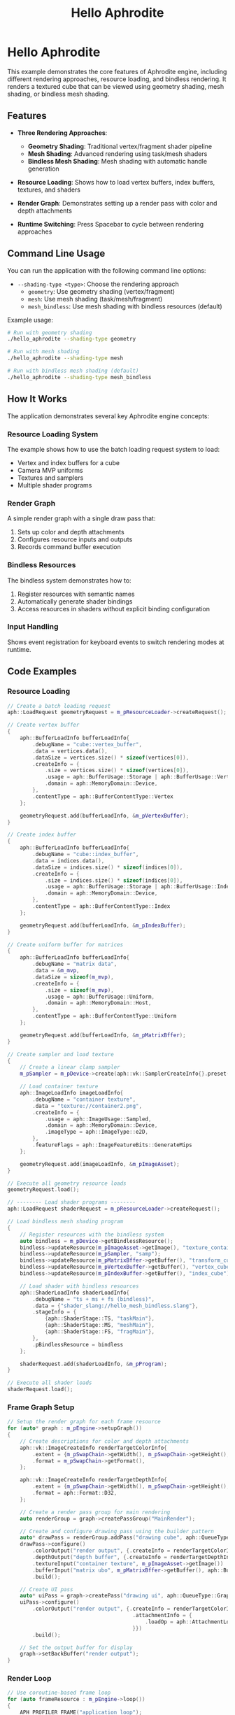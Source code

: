 #+TITLE: Hello Aphrodite
#+OPTIONS: toc:nil

* Hello Aphrodite

This example demonstrates the core features of Aphrodite engine, including different rendering approaches, resource loading, and bindless rendering. It renders a textured cube that can be viewed using geometry shading, mesh shading, or bindless mesh shading.

** Features

- *Three Rendering Approaches*:
  - *Geometry Shading*: Traditional vertex/fragment shader pipeline
  - *Mesh Shading*: Advanced rendering using task/mesh shaders
  - *Bindless Mesh Shading*: Mesh shading with automatic handle generation

- *Resource Loading*: Shows how to load vertex buffers, index buffers, textures, and shaders

- *Render Graph*: Demonstrates setting up a render pass with color and depth attachments

- *Runtime Switching*: Press Spacebar to cycle between rendering approaches

** Command Line Usage

You can run the application with the following command line options:

- =--shading-type <type>=: Choose the rendering approach
  - =geometry=: Use geometry shading (vertex/fragment)
  - =mesh=: Use mesh shading (task/mesh/fragment)
  - =mesh_bindless=: Use mesh shading with bindless resources (default)

Example usage:
#+begin_src sh
# Run with geometry shading
./hello_aphrodite --shading-type geometry

# Run with mesh shading
./hello_aphrodite --shading-type mesh

# Run with bindless mesh shading (default)
./hello_aphrodite --shading-type mesh_bindless
#+end_src

** How It Works

The application demonstrates several key Aphrodite engine concepts:

*** Resource Loading System

The example shows how to use the batch loading request system to load:
- Vertex and index buffers for a cube
- Camera MVP uniforms
- Textures and samplers
- Multiple shader programs

*** Render Graph

A simple render graph with a single draw pass that:
1. Sets up color and depth attachments
2. Configures resource inputs and outputs
3. Records command buffer execution

*** Bindless Resources

The bindless system demonstrates how to:
1. Register resources with semantic names
2. Automatically generate shader bindings
3. Access resources in shaders without explicit binding configuration

*** Input Handling

Shows event registration for keyboard events to switch rendering modes at runtime.

** Code Examples

*** Resource Loading

#+BEGIN_SRC cpp
// Create a batch loading request
aph::LoadRequest geometryRequest = m_pResourceLoader->createRequest();

// Create vertex buffer
{
    aph::BufferLoadInfo bufferLoadInfo{
        .debugName = "cube::vertex_buffer",
        .data = vertices.data(),
        .dataSize = vertices.size() * sizeof(vertices[0]),
        .createInfo = {
            .size = vertices.size() * sizeof(vertices[0]),
            .usage = aph::BufferUsage::Storage | aph::BufferUsage::Vertex,
            .domain = aph::MemoryDomain::Device,
        },
        .contentType = aph::BufferContentType::Vertex
    };

    geometryRequest.add(bufferLoadInfo, &m_pVertexBuffer);
}

// Create index buffer
{
    aph::BufferLoadInfo bufferLoadInfo{
        .debugName = "cube::index_buffer",
        .data = indices.data(),
        .dataSize = indices.size() * sizeof(indices[0]),
        .createInfo = {
            .size = indices.size() * sizeof(indices[0]),
            .usage = aph::BufferUsage::Storage | aph::BufferUsage::Index,
            .domain = aph::MemoryDomain::Device,
        },
        .contentType = aph::BufferContentType::Index
    };

    geometryRequest.add(bufferLoadInfo, &m_pIndexBuffer);
}

// Create uniform buffer for matrices
{
    aph::BufferLoadInfo bufferLoadInfo{
        .debugName = "matrix data",
        .data = &m_mvp,
        .dataSize = sizeof(m_mvp),
        .createInfo = {
            .size = sizeof(m_mvp),
            .usage = aph::BufferUsage::Uniform,
            .domain = aph::MemoryDomain::Host,
        },
        .contentType = aph::BufferContentType::Uniform
    };
    
    geometryRequest.add(bufferLoadInfo, &m_pMatrixBffer);
}

// Create sampler and load texture
{
    // Create a linear clamp sampler
    m_pSampler = m_pDevice->create(aph::vk::SamplerCreateInfo{}.preset(aph::SamplerPreset::LinearClamp));
    
    // Load container texture
    aph::ImageLoadInfo imageLoadInfo{
        .debugName = "container texture",
        .data = "texture://container2.png",
        .createInfo = {
            .usage = aph::ImageUsage::Sampled,
            .domain = aph::MemoryDomain::Device,
            .imageType = aph::ImageType::e2D,
        },
        .featureFlags = aph::ImageFeatureBits::GenerateMips
    };

    geometryRequest.add(imageLoadInfo, &m_pImageAsset);
}

// Execute all geometry resource loads
geometryRequest.load();

// -------- Load shader programs --------
aph::LoadRequest shaderRequest = m_pResourceLoader->createRequest();

// Load bindless mesh shading program
{
    // Register resources with the bindless system
    auto bindless = m_pDevice->getBindlessResource();
    bindless->updateResource(m_pImageAsset->getImage(), "texture_container");
    bindless->updateResource(m_pSampler, "samp");
    bindless->updateResource(m_pMatrixBffer->getBuffer(), "transform_cube");
    bindless->updateResource(m_pVertexBuffer->getBuffer(), "vertex_cube");
    bindless->updateResource(m_pIndexBuffer->getBuffer(), "index_cube");

    // Load shader with bindless resources
    aph::ShaderLoadInfo shaderLoadInfo{
        .debugName = "ts + ms + fs (bindless)",
        .data = {"shader_slang://hello_mesh_bindless.slang"},
        .stageInfo = {
            {aph::ShaderStage::TS, "taskMain"},
            {aph::ShaderStage::MS, "meshMain"},
            {aph::ShaderStage::FS, "fragMain"},
        },
        .pBindlessResource = bindless
    };
    
    shaderRequest.add(shaderLoadInfo, &m_pProgram);
}

// Execute all shader loads
shaderRequest.load();
#+END_SRC

*** Frame Graph Setup

#+BEGIN_SRC cpp
// Setup the render graph for each frame resource
for (auto* graph : m_pEngine->setupGraph())
{
    // Create descriptions for color and depth attachments
    aph::vk::ImageCreateInfo renderTargetColorInfo{
        .extent = {m_pSwapChain->getWidth(), m_pSwapChain->getHeight(), 1},
        .format = m_pSwapChain->getFormat(),
    };

    aph::vk::ImageCreateInfo renderTargetDepthInfo{
        .extent = {m_pSwapChain->getWidth(), m_pSwapChain->getHeight(), 1},
        .format = aph::Format::D32,
    };

    // Create a render pass group for main rendering
    auto renderGroup = graph->createPassGroup("MainRender");

    // Create and configure drawing pass using the builder pattern
    auto* drawPass = renderGroup.addPass("drawing cube", aph::QueueType::Graphics);
    drawPass->configure()
        .colorOutput("render output", {.createInfo = renderTargetColorInfo})
        .depthOutput("depth buffer", {.createInfo = renderTargetDepthInfo})
        .textureInput("container texture", m_pImageAsset->getImage())
        .bufferInput("matrix ubo", m_pMatrixBffer->getBuffer(), aph::BufferUsage::Uniform)
        .build();

    // Create UI pass
    auto* uiPass = graph->createPass("drawing ui", aph::QueueType::Graphics);
    uiPass->configure()
        .colorOutput("render output", {.createInfo = renderTargetColorInfo,
                                        .attachmentInfo = {
                                            .loadOp = aph::AttachmentLoadOp::DontCare,
                                        }})
        .build();

    // Set the output buffer for display
    graph->setBackBuffer("render output");
}
#+END_SRC

*** Render Loop

#+BEGIN_SRC cpp
// Use coroutine-based frame loop
for (auto frameResource : m_pEngine->loop())
{
    APH_PROFILER_FRAME("application loop");
    
    // Scene updates (transformations, animations)
    m_mvp.model = aph::Rotate(m_mvp.model, (float)m_pEngine->getCPUFrameTime(), {0.5f, 1.0f, 0.0f});
    
    // GPU resource updates (uniforms, textures)
    m_pResourceLoader->update({.data = &m_mvp, .range = {0, sizeof(m_mvp)}}, m_pMatrixBffer);
    
    // Build this frame's render graph
    buildGraph(frameResource.pGraph);  
}
#+END_SRC

*** Command Buffer Recording

#+BEGIN_SRC cpp
void buildGraph(aph::RenderGraph* pGraph)
{
    auto drawPass = pGraph->getPass("drawing cube");
    drawPass->recordExecute(
        [this](auto* pCmd)
        {
            // Set common depth test settings
            pCmd->setDepthState({
                .enable = true,
                .write = true,
                .compareOp = aph::CompareOp::Less,
            });

            pCmd->beginDebugLabel({
                .name = "mesh shading path (bindless)",
                .color = {0.5f, 0.3f, 0.2f, 1.0f},
            });

            pCmd->setProgram(m_pProgram->getProgram());
            pCmd->draw(aph::DispatchArguments{1, 1, 1});

            pCmd->endDebugLabel();
        });

    auto uiPass = pGraph->getPass("drawing ui");
        
    uiPass->recordExecute(
        [this](auto* pCmd)
        {
            auto* ui = m_pEngine->getUI();
            ui->beginFrame();
            ui->render(pCmd);
            ui->endFrame();
        });

    pGraph->build(m_pSwapChain);
}
#+END_SRC

*** Bindless Resources

#+BEGIN_SRC cpp
// Register resources with the bindless system
auto bindless = m_pDevice->getBindlessResource();
bindless->updateResource(m_pImageAsset->getImage(), "texture_container");
bindless->updateResource(m_pSampler, "samp");
bindless->updateResource(m_pMatrixBffer->getBuffer(), "transform_cube");
bindless->updateResource(m_pVertexBuffer->getBuffer(), "vertex_cube");
bindless->updateResource(m_pIndexBuffer->getBuffer(), "index_cube");

// Load shader with bindless support
aph::ShaderLoadInfo shaderLoadInfo{ 
    .debugName = "ts + ms + fs (bindless)",
    .data = {"shader_slang://hello_mesh_bindless.slang"},
    .stageInfo = {
        {aph::ShaderStage::TS, "taskMain"},
        {aph::ShaderStage::MS, "meshMain"},
        {aph::ShaderStage::FS, "fragMain"},
    },
    .pBindlessResource = bindless
};

shaderRequest.add(shaderLoadInfo, &m_pProgram);
#+END_SRC

*** Application Setup

#+BEGIN_SRC cpp
int main(int argc, char** argv)
{
    HelloAphrodite app{};

    auto result =
        app.getOptions()
            .setVsync(false)
            .parse(argc, argv);

    APH_VERIFY_RESULT(result);
    app.run();
}
#+END_SRC
